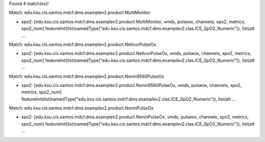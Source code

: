 Found 4 match(es)!

Match: edu.ksu.cis.santos.mdcf.dms.examplev2.product.MultiMonitor

* spo2: [edu.ksu.cis.santos.mdcf.dms.examplev2.product.MultiMonitor, vmds, pulseox, channels, spo2, metrics, spo2_num]
  featureInit(list(namedType("edu.ksu.cis.santos.mdcf.dms.examplev2.clas.ICE_SpO2_Numeric")), list(att ...

Match: edu.ksu.cis.santos.mdcf.dms.examplev2.product.NellcorPulseOx

* spo2: [edu.ksu.cis.santos.mdcf.dms.examplev2.product.NellcorPulseOx, vmds, pulseox, channels, spo2, metrics, spo2_num]
  featureInit(list(namedType("edu.ksu.cis.santos.mdcf.dms.examplev2.clas.ICE_SpO2_Numeric")), list(att ...

Match: edu.ksu.cis.santos.mdcf.dms.examplev2.product.Nonin9560PulseOx

* spo2: [edu.ksu.cis.santos.mdcf.dms.examplev2.product.Nonin9560PulseOx, vmds, pulseox, channels, spo2, metrics, spo2_num]
  featureInit(list(namedType("edu.ksu.cis.santos.mdcf.dms.examplev2.clas.ICE_SpO2_Numeric")), list(att ...

Match: edu.ksu.cis.santos.mdcf.dms.examplev2.product.NoninPulseOx

* spo2: [edu.ksu.cis.santos.mdcf.dms.examplev2.product.NoninPulseOx, vmds, pulseox, channels, spo2, metrics, spo2_num]
  featureInit(list(namedType("edu.ksu.cis.santos.mdcf.dms.examplev2.clas.ICE_SpO2_Numeric")), list(att ...

